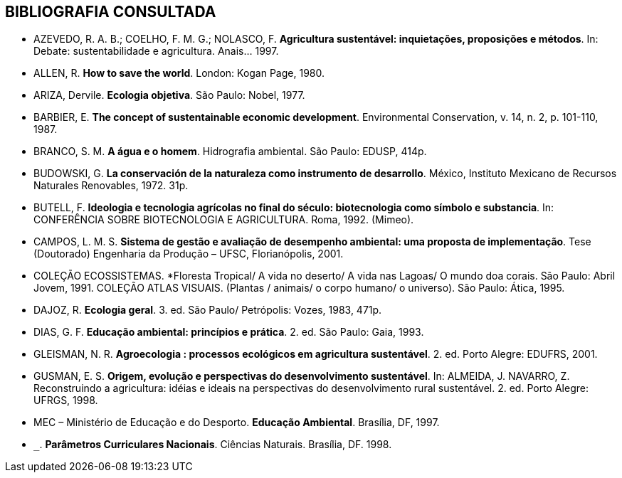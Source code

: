 [bibliography]
== BIBLIOGRAFIA CONSULTADA

[bibliography]
- AZEVEDO, R. A. B.; COELHO, F. M. G.; NOLASCO, F. *Agricultura
sustentável: inquietações, proposições e métodos*. In: Debate:
sustentabilidade e agricultura. Anais... 1997.

- ALLEN, R. *How to save the world*. London: Kogan Page, 1980.

- ARIZA, Dervile. *Ecologia objetiva*. São Paulo: Nobel, 1977.

- BARBIER, E. *The concept of sustentainable economic development*.
Environmental Conservation, v. 14, n. 2, p. 101-110, 1987.

- BRANCO, S. M. *A água e o homem*. Hidrografia ambiental. São Paulo:
EDUSP, 414p.

- BUDOWSKI, G. *La conservación de la naturaleza como instrumento
de desarrollo*. México, Instituto Mexicano de Recursos Naturales
Renovables, 1972. 31p.

- BUTELL, F. *Ideologia e tecnologia agrícolas no final do século:
biotecnologia como símbolo e substancia*. In: CONFERÊNCIA SOBRE
BIOTECNOLOGIA E AGRICULTURA. Roma, 1992. (Mimeo).

- CAMPOS, L. M. S. *Sistema de gestão e avaliação de desempenho
ambiental: uma proposta de implementação*. Tese (Doutorado)
Engenharia da Produção – UFSC, Florianópolis, 2001.

- COLEÇÃO ECOSSISTEMAS. *Floresta Tropical/ A vida no deserto/ A
vida nas Lagoas/ O mundo doa corais. São Paulo: Abril Jovem, 1991.
COLEÇÃO ATLAS VISUAIS. (Plantas / animais/ o corpo humano/ o
universo). São Paulo: Ática, 1995.

- DAJOZ, R. *Ecologia geral*. 3. ed. São Paulo/ Petrópolis: Vozes, 1983,
471p.

- DIAS, G. F. *Educação ambiental: princípios e prática*. 2. ed. São Paulo:
Gaia, 1993.

- GLEISMAN, N. R. *Agroecologia : processos ecológicos em
agricultura sustentável*. 2. ed. Porto Alegre: EDUFRS, 2001.

- GUSMAN, E. S. *Origem, evolução e perspectivas do desenvolvimento
sustentável*. In: ALMEIDA, J. NAVARRO, Z. Reconstruindo a
agricultura: idéias e ideais na perspectivas do desenvolvimento rural
sustentável. 2. ed. Porto Alegre: UFRGS, 1998.

- MEC – Ministério de Educação e do Desporto. *Educação Ambiental*.
Brasília, DF, 1997.

- `_____`. *Parâmetros Curriculares Nacionais*. Ciências Naturais. Brasília,
DF. 1998.
